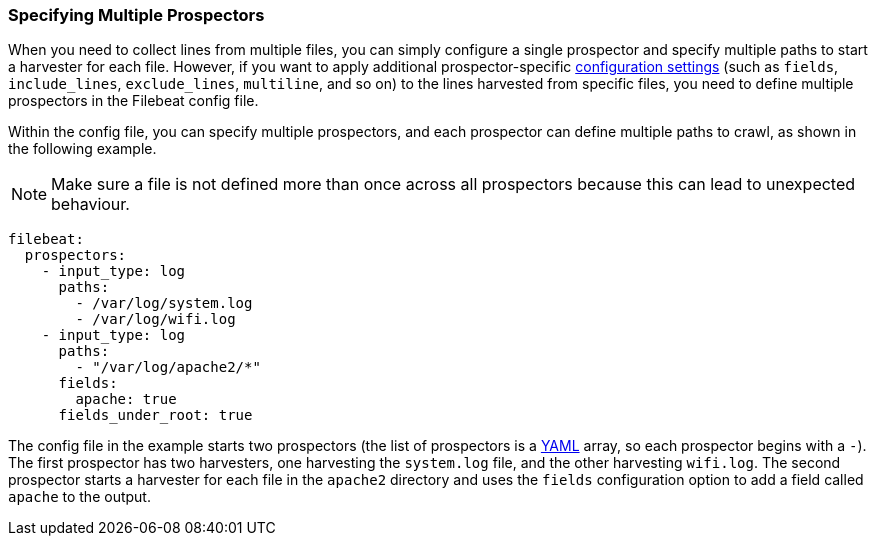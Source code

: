 [[multiple-prospectors]]
=== Specifying Multiple Prospectors

When you need to collect lines from multiple files, you can simply configure a single prospector and specify multiple
paths to start a harvester for each file. However, if you want to apply additional prospector-specific
<<configuration-filebeat-options,configuration settings>> (such as `fields`, `include_lines`, `exclude_lines`, `multiline`, and so on)
to the lines harvested from specific files, you need to define multiple prospectors in the Filebeat config file. 

Within the config file, you can specify multiple prospectors, and each prospector can define multiple paths to crawl, as
shown in the following example. 

NOTE: Make sure a file is not defined more than once across all prospectors because this can lead
to unexpected behaviour.

[source,yaml]
-------------------------------------------------------------------------------------
filebeat:
  prospectors:
    - input_type: log
      paths:
        - /var/log/system.log
        - /var/log/wifi.log
    - input_type: log
      paths:
        - "/var/log/apache2/*"
      fields:
        apache: true
      fields_under_root: true
-------------------------------------------------------------------------------------

The config file in the example starts two prospectors (the list of prospectors is a http://yaml.org/[YAML]
array, so each prospector begins with a `-`). The first prospector has two harvesters,
one harvesting the `system.log` file, and the other harvesting `wifi.log`. The second prospector
starts a harvester for each file in the `apache2` directory and uses the `fields` configuration
option to add a field called `apache` to the output.